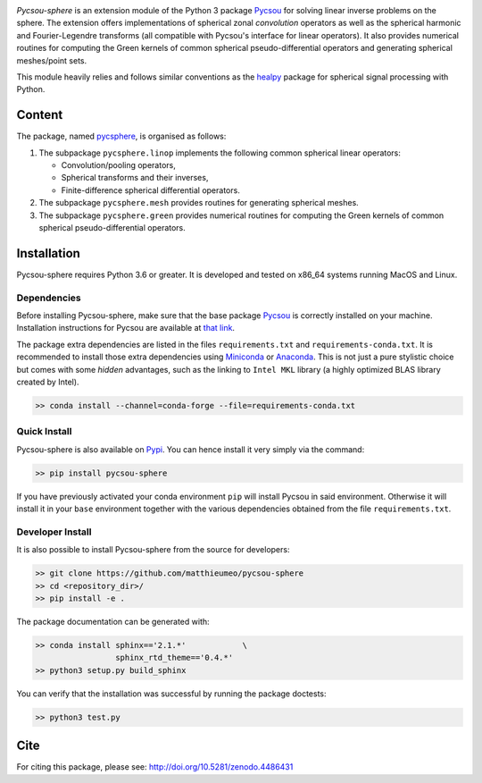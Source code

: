 .. image:: doc/images/pycsou.png
  :width: 50 %
  :align: center
  :target: https://github.com/matthieumeo/pycsou-sphere

.. image:: https://zenodo.org/badge/277582581.svg
   :target: https://zenodo.org/badge/latestdoi/277582581


*Pycsou-sphere* is an extension module of the Python 3 package `Pycsou <https://github.com/matthieumeo/pycsou>`_ for solving linear inverse problems on the sphere. The extension offers implementations of spherical zonal *convolution* operators as well as the spherical harmonic and Fourier-Legendre transforms (all compatible with Pycsou's interface for linear operators). It also provides numerical routines for computing the Green kernels of common spherical pseudo-differential operators and generating spherical meshes/point sets. 

This module heavily relies and follows similar conventions as the `healpy <https://healpy.readthedocs.io/en/latest/index.html>`_ package for spherical signal processing with Python. 

Content
=======

The package, named `pycsphere <https://pypi.org/project/pycsphere>`_,  is organised as follows:

1. The subpackage ``pycsphere.linop`` implements the following common spherical linear operators:
  
   * Convolution/pooling operators,
   * Spherical transforms and their inverses,
   * Finite-difference spherical differential operators.

2. The subpackage ``pycsphere.mesh`` provides routines for generating spherical meshes. 
3. The subpackage ``pycsphere.green`` provides numerical routines for computing the Green  kernels of common spherical pseudo-differential operators.

Installation
============

Pycsou-sphere requires Python 3.6 or greater. It is developed and tested on x86_64 systems running MacOS and Linux.


Dependencies
------------

Before installing Pycsou-sphere, make sure that the base package `Pycsou <https://github.com/matthieumeo/pycsou>`_ is correctly installed on your machine.
Installation instructions for Pycsou are available at `that link <https://matthieumeo.github.io/pycsou/html/general/install.html>`_.

The package extra dependencies are listed in the files ``requirements.txt`` and ``requirements-conda.txt``.
It is recommended to install those extra dependencies using `Miniconda <https://conda.io/miniconda.html>`_ or
`Anaconda <https://www.anaconda.com/download/#linux>`_. This
is not just a pure stylistic choice but comes with some *hidden* advantages, such as the linking to
``Intel MKL`` library (a highly optimized BLAS library created by Intel).

.. code-block:: bash

   >> conda install --channel=conda-forge --file=requirements-conda.txt


Quick Install
-------------

Pycsou-sphere is also available on `Pypi <https://pypi.org/project/pycsou-sphere/>`_. You can hence install it very simply via the command:

.. code-block:: bash

   >> pip install pycsou-sphere

If you have previously activated your conda environment ``pip`` will install Pycsou in said environment.
Otherwise it will install it in your ``base`` environment together with the various dependencies obtained from the file ``requirements.txt``.


Developer Install
------------------

It is also possible to install Pycsou-sphere from the source for developers:


.. code-block:: bash

   >> git clone https://github.com/matthieumeo/pycsou-sphere
   >> cd <repository_dir>/
   >> pip install -e .

The package documentation can be generated with:

.. code-block:: bash

   >> conda install sphinx=='2.1.*'            \
                    sphinx_rtd_theme=='0.4.*'
   >> python3 setup.py build_sphinx

You can verify that the installation was successful by running the package doctests:

.. code-block:: bash

   >> python3 test.py


Cite
====

For citing this package, please see: http://doi.org/10.5281/zenodo.4486431



